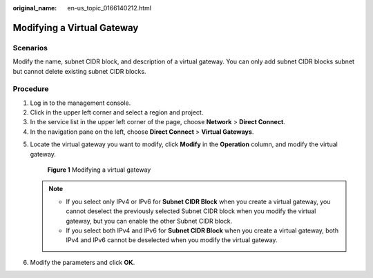 :original_name: en-us_topic_0166140212.html

.. _en-us_topic_0166140212:

Modifying a Virtual Gateway
===========================

Scenarios
---------

Modify the name, subnet CIDR block, and description of a virtual gateway. You can only add subnet CIDR blocks subnet but cannot delete existing subnet CIDR blocks.

Procedure
---------

#. Log in to the management console.
#. Click |image1| in the upper left corner and select a region and project.
#. In the service list in the upper left corner of the page, choose **Network** > **Direct Connect**.
#. In the navigation pane on the left, choose **Direct Connect** > **Virtual Gateways**.

5. Locate the virtual gateway you want to modify, click **Modify** in the **Operation** column, and modify the virtual gateway.


   .. figure:: /_static/images/en-us_image_0000001251258237.png
      :alt: **Figure 1** Modifying a virtual gateway

      **Figure 1** Modifying a virtual gateway

   .. note::

      -  If you select only IPv4 or IPv6 for **Subnet CIDR Block** when you create a virtual gateway, you cannot deselect the previously selected Subnet CIDR block when you modify the virtual gateway, but you can enable the other Subnet CIDR block.
      -  If you select both IPv4 and IPv6 for **Subnet CIDR Block** when you create a virtual gateway, both IPv4 and IPv6 cannot be deselected when you modify the virtual gateway.

6. Modify the parameters and click **OK**.

.. |image1| image:: /_static/images/en-us_image_0000001187260408.png
